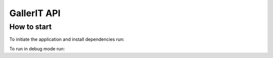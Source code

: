 GallerIT API
=============

How to start
-------------

To initiate the application and install dependencies run:

.. code:: bash
  ./init.sh

To run in debug mode run:

.. code:: bash
  ./debug.sh
